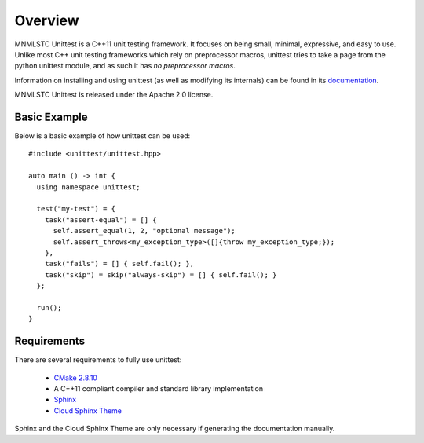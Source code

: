 Overview
========

MNMLSTC Unittest is a C++11 unit testing framework. It focuses on being small,
minimal, expressive, and easy to use. Unlike most C++ unit testing frameworks
which rely on preprocessor macros, unittest tries to take a page from the
python unittest module, and as such it has *no preprocessor macros*.

Information on installing and using unittest (as well as modifying its
internals) can be found in its
`documentation <https://unittest.readthedocs.org/>`_.

MNMLSTC Unittest is released under the Apache 2.0 license.

Basic Example
--------------

Below is a basic example of how unittest can be used::

    #include <unittest/unittest.hpp>

    auto main () -> int {
      using namespace unittest;

      test("my-test") = {
        task("assert-equal") = [] {
          self.assert_equal(1, 2, "optional message");
          self.assert_throws<my_exception_type>([]{throw my_exception_type;});
        },
        task("fails") = [] { self.fail(); },
        task("skip") = skip("always-skip") = [] { self.fail(); }
      };

      run();
    }

Requirements
------------

There are several requirements to fully use unittest:

 * `CMake 2.8.10 <http://cmake.org>`_
 * A C++11 compliant compiler and standard library implementation
 * `Sphinx <http://sphinx-doc.org>`_
 * `Cloud Sphinx Theme <https://pypi.python.org/pypi/cloud_sptheme>`_

Sphinx and the Cloud Sphinx Theme are only necessary if generating the
documentation manually.
